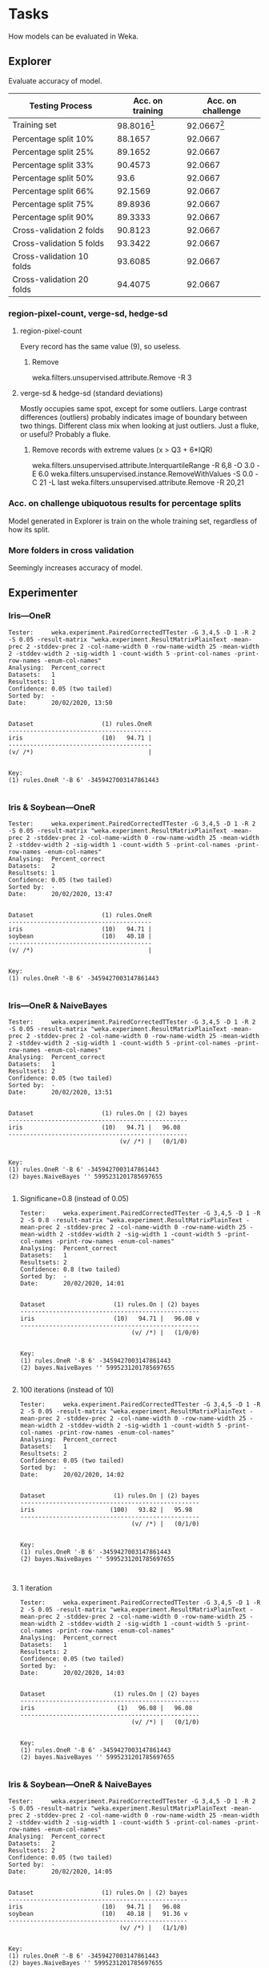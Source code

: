 * Tasks
  How models can be evaluated in Weka.
** Explorer
   Evaluate accuracy of model.
   | Testing Process           | Acc. on training | Acc. on challenge |
   |---------------------------+------------------+-------------------|
   | Training set              |    98.8016[fn:1] |     92.0667[fn:2] |
   | Percentage split 10%      |          88.1657 |           92.0667 |
   | Percentage split 25%      |          89.1652 |           92.0667 |
   | Percentage split 33%      |          90.4573 |           92.0667 |
   | Percentage split 50%      |             93.6 |           92.0667 |
   | Percentage split 66%      |          92.1569 |           92.0667 |
   | Percentage split 75%      |          89.8936 |           92.0667 |
   | Percentage split 90%      |          89.3333 |           92.0667 |
   | Cross-validation 2 folds  |          90.8123 |           92.0667 |
   | Cross-validation 5 folds  |          93.3422 |           92.0667 |
   | Cross-validation 10 folds |          93.6085 |           92.0667 |
   | Cross-validation 20 folds |          94.4075 |           92.0667 |
[fn:1] Biased coz its from itsel
[fn:2] Best "independent" value
*** region-pixel-count, verge-sd, hedge-sd
**** region-pixel-count
     Every record has the same value (9), so useless.
***** Remove
      weka.filters.unsupervised.attribute.Remove -R 3
**** verge-sd & hedge-sd (standard deviations)
     Mostly occupies same spot, except for some outliers.
     Large contrast differences (outliers) probably indicates image of boundary between two things.
     Different class mix when looking at just outliers. Just a fluke, or useful? Probably a fluke.
***** Remove records with extreme values (x > Q3 + 6*IQR)
      weka.filters.unsupervised.attribute.InterquartileRange -R 6,8 -O 3.0 -E 6.0
      weka.filters.unsupervised.instance.RemoveWithValues -S 0.0 -C 21 -L last
      weka.filters.unsupervised.attribute.Remove -R 20,21
*** Acc. on challenge ubiquotous results for percentage splits
    Model generated in Explorer is train on the whole training set, regardless of how its split.
*** More folders in cross validation
    Seemingly increases accuracy of model.
** Experimenter
*** Iris—OneR
    #+BEGIN_SRC text
Tester:     weka.experiment.PairedCorrectedTTester -G 3,4,5 -D 1 -R 2 -S 0.05 -result-matrix "weka.experiment.ResultMatrixPlainText -mean-prec 2 -stddev-prec 2 -col-name-width 0 -row-name-width 25 -mean-width 2 -stddev-width 2 -sig-width 1 -count-width 5 -print-col-names -print-row-names -enum-col-names"
Analysing:  Percent_correct
Datasets:   1
Resultsets: 1
Confidence: 0.05 (two tailed)
Sorted by:  -
Date:       20/02/2020, 13:50


Dataset                   (1) rules.OneR
----------------------------------------
iris                      (10)   94.71 |
----------------------------------------
(v/ /*)                                |


Key:
(1) rules.OneR '-B 6' -3459427003147861443

    #+END_SRC
*** Iris & Soybean—OneR
    #+BEGIN_SRC text
Tester:     weka.experiment.PairedCorrectedTTester -G 3,4,5 -D 1 -R 2 -S 0.05 -result-matrix "weka.experiment.ResultMatrixPlainText -mean-prec 2 -stddev-prec 2 -col-name-width 0 -row-name-width 25 -mean-width 2 -stddev-width 2 -sig-width 1 -count-width 5 -print-col-names -print-row-names -enum-col-names"
Analysing:  Percent_correct
Datasets:   2
Resultsets: 1
Confidence: 0.05 (two tailed)
Sorted by:  -
Date:       20/02/2020, 13:47


Dataset                   (1) rules.OneR
----------------------------------------
iris                      (10)   94.71 |
soybean                   (10)   40.18 |
----------------------------------------
(v/ /*)                                |


Key:
(1) rules.OneR '-B 6' -3459427003147861443

    #+END_SRC

*** Iris—OneR & NaiveBayes
    #+BEGIN_SRC text
Tester:     weka.experiment.PairedCorrectedTTester -G 3,4,5 -D 1 -R 2 -S 0.05 -result-matrix "weka.experiment.ResultMatrixPlainText -mean-prec 2 -stddev-prec 2 -col-name-width 0 -row-name-width 25 -mean-width 2 -stddev-width 2 -sig-width 1 -count-width 5 -print-col-names -print-row-names -enum-col-names"
Analysing:  Percent_correct
Datasets:   1
Resultsets: 2
Confidence: 0.05 (two tailed)
Sorted by:  -
Date:       20/02/2020, 13:51


Dataset                   (1) rules.On | (2) bayes
--------------------------------------------------
iris                      (10)   94.71 |   96.08  
--------------------------------------------------
                               (v/ /*) |   (0/1/0)


Key:
(1) rules.OneR '-B 6' -3459427003147861443
(2) bayes.NaiveBayes '' 5995231201785697655

    #+END_SRC
**** Significane=0.8 (instead of 0.05)
     #+BEGIN_SRC text
 Tester:     weka.experiment.PairedCorrectedTTester -G 3,4,5 -D 1 -R 2 -S 0.8 -result-matrix "weka.experiment.ResultMatrixPlainText -mean-prec 2 -stddev-prec 2 -col-name-width 0 -row-name-width 25 -mean-width 2 -stddev-width 2 -sig-width 1 -count-width 5 -print-col-names -print-row-names -enum-col-names"
 Analysing:  Percent_correct
 Datasets:   1
 Resultsets: 2
 Confidence: 0.8 (two tailed)
 Sorted by:  -
 Date:       20/02/2020, 14:01


 Dataset                   (1) rules.On | (2) bayes
 --------------------------------------------------
 iris                      (10)   94.71 |   96.08 v
 --------------------------------------------------
                                (v/ /*) |   (1/0/0)


 Key:
 (1) rules.OneR '-B 6' -3459427003147861443
 (2) bayes.NaiveBayes '' 5995231201785697655

     #+END_SRC
**** 100 iterations (instead of 10)
     #+BEGIN_SRC text
 Tester:     weka.experiment.PairedCorrectedTTester -G 3,4,5 -D 1 -R 2 -S 0.05 -result-matrix "weka.experiment.ResultMatrixPlainText -mean-prec 2 -stddev-prec 2 -col-name-width 0 -row-name-width 25 -mean-width 2 -stddev-width 2 -sig-width 1 -count-width 5 -print-col-names -print-row-names -enum-col-names"
 Analysing:  Percent_correct
 Datasets:   1
 Resultsets: 2
 Confidence: 0.05 (two tailed)
 Sorted by:  -
 Date:       20/02/2020, 14:02


 Dataset                   (1) rules.On | (2) bayes
 --------------------------------------------------
 iris                     (100)   93.82 |   95.98  
 --------------------------------------------------
                                (v/ /*) |   (0/1/0)


 Key:
 (1) rules.OneR '-B 6' -3459427003147861443
 (2) bayes.NaiveBayes '' 5995231201785697655


     #+END_SRC
**** 1 iteration
     #+BEGIN_SRC text
 Tester:     weka.experiment.PairedCorrectedTTester -G 3,4,5 -D 1 -R 2 -S 0.05 -result-matrix "weka.experiment.ResultMatrixPlainText -mean-prec 2 -stddev-prec 2 -col-name-width 0 -row-name-width 25 -mean-width 2 -stddev-width 2 -sig-width 1 -count-width 5 -print-col-names -print-row-names -enum-col-names"
 Analysing:  Percent_correct
 Datasets:   1
 Resultsets: 2
 Confidence: 0.05 (two tailed)
 Sorted by:  -
 Date:       20/02/2020, 14:03


 Dataset                   (1) rules.On | (2) bayes
 --------------------------------------------------
 iris                       (1)   96.08 |   96.08  
 --------------------------------------------------
                                (v/ /*) |   (0/1/0)


 Key:
 (1) rules.OneR '-B 6' -3459427003147861443
 (2) bayes.NaiveBayes '' 5995231201785697655

     #+END_SRC
*** Iris & Soybean—OneR & NaiveBayes
    #+BEGIN_SRC text
Tester:     weka.experiment.PairedCorrectedTTester -G 3,4,5 -D 1 -R 2 -S 0.05 -result-matrix "weka.experiment.ResultMatrixPlainText -mean-prec 2 -stddev-prec 2 -col-name-width 0 -row-name-width 25 -mean-width 2 -stddev-width 2 -sig-width 1 -count-width 5 -print-col-names -print-row-names -enum-col-names"
Analysing:  Percent_correct
Datasets:   2
Resultsets: 2
Confidence: 0.05 (two tailed)
Sorted by:  -
Date:       20/02/2020, 14:05


Dataset                   (1) rules.On | (2) bayes
--------------------------------------------------
iris                      (10)   94.71 |   96.08  
soybean                   (10)   40.18 |   91.36 v
--------------------------------------------------
                               (v/ /*) |   (1/1/0)


Key:
(1) rules.OneR '-B 6' -3459427003147861443
(2) bayes.NaiveBayes '' 5995231201785697655

    #+END_SRC
**** Why naivebayes performs much better than oner for soybean?
     OneR (one attribute rule) finds the attribute that makes the fewest prediction errorsOneR (one attribute rule) finds the attribute that makes the fewest prediction errors
***** Iris
      Petal width ranges to predict class pretty well
***** Soybean
      fruit-spots is the best it can use
      | attribute value    | predicted class       |
      |--------------------+-----------------------|
      | absent             | alternarialeaf-spot   |
      | colored            | frog-eye-leaf-spot    |
      | brown-w/blk-specks | anthracnose           |
      | distort            | diaporthe-stem-canker |
      | dna                | diaporthe-stem-canker |
      | ?                  | phytophthora-rot      |
*** Iris & Soybean—OneR + NaiveBayes + J48
    #+BEGIN_SRC text
Tester:     weka.experiment.PairedCorrectedTTester -G 3,4,5 -D 1 -R 2 -S 0.05 -V -result-matrix "weka.experiment.ResultMatrixPlainText -mean-prec 2 -stddev-prec 2 -col-name-width 0 -row-name-width 25 -mean-width 2 -stddev-width 2 -sig-width 1 -count-width 5 -show-stddev -print-col-names -print-row-names -enum-col-names"
Analysing:  Percent_correct
Datasets:   2
Resultsets: 3
Confidence: 0.05 (two tailed)
Sorted by:  -
Date:       20/02/2020, 14:18


Dataset                   (1) rules.OneR '-B | (2) bayes.Naive (3) trees.J48 '
------------------------------------------------------------------------------
iris                      (10)   94.71(2.45) |   96.08(2.77)     94.90(2.95)  
soybean                   (10)   40.18(0.70) |   91.36(1.47) v   88.74(1.00) v
------------------------------------------------------------------------------
                                     (v/ /*) |         (1/1/0)         (1/1/0)


Key:
(1) rules.OneR '-B 6' -3459427003147861443
(2) bayes.NaiveBayes '' 5995231201785697655
(3) trees.J48 '-C 0.25 -M 2' -217733168393644444

    #+END_SRC
**** j48 vs oner
     Much better
**** j48 vs naivebayes
     Not as good
*** Everything w/ cross validation
    #+BEGIN_SRC text
Tester:     weka.experiment.PairedCorrectedTTester -G 4,5,6 -D 1 -R 2 -S 1.0 -V -result-matrix "weka.experiment.ResultMatrixPlainText -mean-prec 2 -stddev-prec 2 -col-name-width 0 -row-name-width 25 -mean-width 2 -stddev-width 2 -sig-width 1 -count-width 5 -show-stddev -print-col-names -print-row-names -enum-col-names"
Analysing:  Percent_correct
Datasets:   2
Resultsets: 3
Confidence: 1.0 (two tailed)
Sorted by:  -
Date:       20/02/2020, 14:21


Dataset                   (1) rules.OneR '-B | (2) bayes.Naive (3) trees.J48 '
------------------------------------------------------------------------------
iris                     (100)   92.53(5.47) |   95.53(5.02) v   94.73(5.30) v
soybean                  (100)   39.75(2.71) |   92.94(2.92) v   91.78(3.19) v
------------------------------------------------------------------------------
                                     (v/ /*) |         (2/0/0)         (2/0/0)


Key:
(1) rules.OneR '-B 6' -3459427003147861443
(2) bayes.NaiveBayes '' 5995231201785697655
(3) trees.J48 '-C 0.25 -M 2' -217733168393644444

    #+END_SRC

**** 20 folds
     #+BEGIN_SRC text
Tester:     weka.experiment.PairedCorrectedTTester -G 4,5,6 -D 1 -R 2 -S 1.0 -V -result-matrix "weka.experiment.ResultMatrixPlainText -mean-prec 2 -stddev-prec 2 -col-name-width 0 -row-name-width 25 -mean-width 2 -stddev-width 2 -sig-width 1 -count-width 5 -show-stddev -print-col-names -print-row-names -enum-col-names"
Analysing:  Percent_correct
Datasets:   2
Resultsets: 3
Confidence: 1.0 (two tailed)
Sorted by:  -
Date:       20/02/2020, 14:22


Dataset                   (1) rules.OneR '-B | (2) bayes.Naive (3) trees.J48 '
------------------------------------------------------------------------------
iris                     (200)   92.50(5.26) |   95.53(5.14) v   94.93(5.14) v
soybean                  (200)   39.85(2.60) |   92.93(2.72) v   91.97(3.05) v
------------------------------------------------------------------------------
                                     (v/ /*) |         (2/0/0)         (2/0/0)


Key:
(1) rules.OneR '-B 6' -3459427003147861443
(2) bayes.NaiveBayes '' 5995231201785697655
(3) trees.J48 '-C 0.25 -M 2' -217733168393644444

     #+END_SRC

*** 50% percentage split
    #+BEGIN_SRC text
Tester:     weka.experiment.PairedCorrectedTTester -G 3,4,5 -D 1 -R 2 -S 1.0 -V -result-matrix "weka.experiment.ResultMatrixPlainText -mean-prec 2 -stddev-prec 2 -col-name-width 0 -row-name-width 25 -mean-width 2 -stddev-width 2 -sig-width 1 -count-width 5 -show-stddev -print-col-names -print-row-names -enum-col-names"
Analysing:  Percent_correct
Datasets:   2
Resultsets: 3
Confidence: 1.0 (two tailed)
Sorted by:  -
Date:       20/02/2020, 14:22


Dataset                   (1) rules.OneR '-B | (2) bayes.Naive (3) trees.J48 '
------------------------------------------------------------------------------
iris                      (20)   93.80(1.58) |   94.80(2.11) v   93.33(1.98) *
soybean                   (20)   40.06(0.81) |   90.73(1.13) v   87.61(1.95) v
------------------------------------------------------------------------------
                                     (v/ /*) |         (2/0/0)         (1/0/1)


Key:
(1) rules.OneR '-B 6' -3459427003147861443
(2) bayes.NaiveBayes '' 5995231201785697655
(3) trees.J48 '-C 0.25 -M 2' -217733168393644444


    #+END_SRC

* Notes
** Experimenter
   * Run multiple classifiers against multiple data sets
   * Perform statistical comparisons of results
   * More effecient for running series of experiments
** Datasets
*** Segment data
    * segment-test
      * training
      * evaluation
    * segment-challenge
      * evaluating "true" accuracy
      * has more stuff to get better estimates
*** Image segmentation problem
    * 7 outdoor images
    * segmented by hand
      create classificaiton for every pixel
    * every instance is a 3px*3px region
    * 19 attributes
    * 7 classes

*** Attributes
** Filters
*** IQR
    Outliers:
    Q3 + OF*IQR < x <= Q3 + EVF*IQR
    or
    Q1 - EVF*IQR <= x < Q1 - OF*IQR

    Extreme values:
    x > Q3 + EVF*IQR
    or
    x < Q1 - EVF*IQR

    Key:
    Q1 = 25% quartile
    Q3 = 75% quartile
    IQR = Interquartile Range, difference between Q1 and Q3
    OF = Outlier Factor
    EVF = Extreme Value Factor 
*** RemoveWithValues
    Nominal indices thingy cares about the range of possible values for a given nominal attribute
